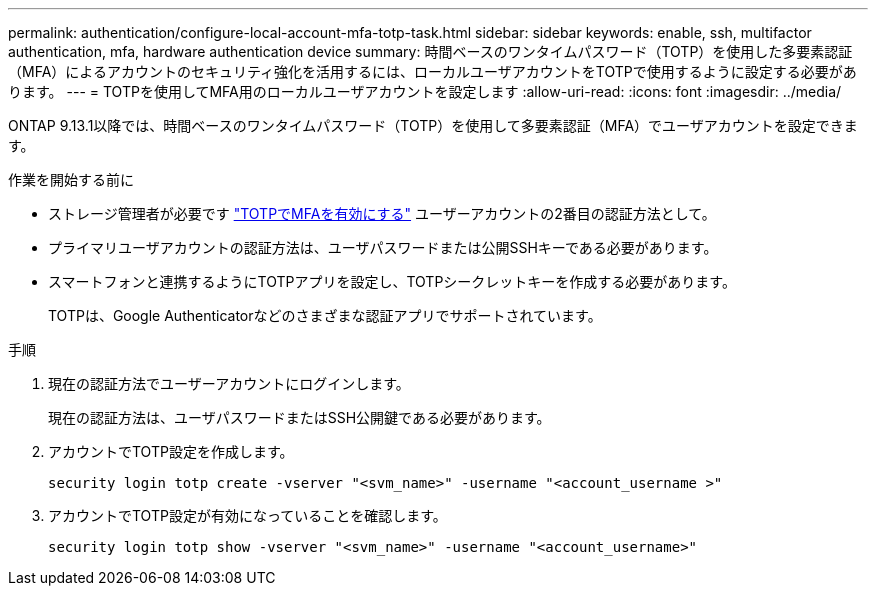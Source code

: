 ---
permalink: authentication/configure-local-account-mfa-totp-task.html 
sidebar: sidebar 
keywords: enable, ssh, multifactor authentication, mfa, hardware authentication device 
summary: 時間ベースのワンタイムパスワード（TOTP）を使用した多要素認証（MFA）によるアカウントのセキュリティ強化を活用するには、ローカルユーザアカウントをTOTPで使用するように設定する必要があります。 
---
= TOTPを使用してMFA用のローカルユーザアカウントを設定します
:allow-uri-read: 
:icons: font
:imagesdir: ../media/


[role="lead"]
ONTAP 9.13.1以降では、時間ベースのワンタイムパスワード（TOTP）を使用して多要素認証（MFA）でユーザアカウントを設定できます。

.作業を開始する前に
* ストレージ管理者が必要です link:setup-ssh-multifactor-authentication-task.html#enable-mfa-with-totp["TOTPでMFAを有効にする"] ユーザーアカウントの2番目の認証方法として。
* プライマリユーザアカウントの認証方法は、ユーザパスワードまたは公開SSHキーである必要があります。
* スマートフォンと連携するようにTOTPアプリを設定し、TOTPシークレットキーを作成する必要があります。
+
TOTPは、Google Authenticatorなどのさまざまな認証アプリでサポートされています。



.手順
. 現在の認証方法でユーザーアカウントにログインします。
+
現在の認証方法は、ユーザパスワードまたはSSH公開鍵である必要があります。

. アカウントでTOTP設定を作成します。
+
[source, cli]
----
security login totp create -vserver "<svm_name>" -username "<account_username >"
----
. アカウントでTOTP設定が有効になっていることを確認します。
+
[source, cli]
----
security login totp show -vserver "<svm_name>" -username "<account_username>"
----

